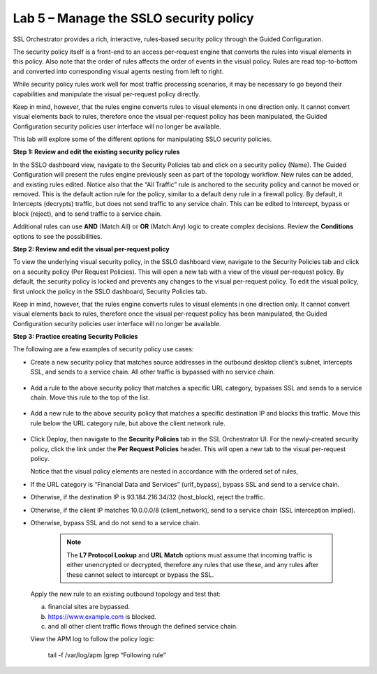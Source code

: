 Lab 5 – Manage the SSLO security policy
=======================================

SSL Orchestrator provides a rich, interactive, rules-based security policy
through the Guided Configuration.

.. image:: ../images/image25.png

The security policy itself is a front-end to an access per-request engine that
converts the rules into visual elements in this policy. Also note that the
order of rules affects the order of events in the visual policy. Rules are read
top-to-bottom and converted into corresponding visual agents nesting from left
to right.

.. image:: ../images/image26.png

While security policy rules work well for most traffic processing scenarios, it
may be necessary to go beyond their capabilities and manipulate the visual
per-request policy directly.

Keep in mind, however, that the rules engine converts rules to visual elements
in one direction only. It cannot convert visual elements back to rules,
therefore once the visual per-request policy has been manipulated, the Guided
Configuration security policies user interface will no longer be available.

This lab will explore some of the different options for manipulating SSLO
security policies.

**Step 1: Review and edit the existing security policy rules**

In the SSLO dashboard view, navigate to the Security Policies tab and click on
a security policy (Name). The Guided Configuration will present the rules
engine previously seen as part of the topology workflow. New rules can be
added, and existing rules edited. Notice also that the “All Traffic” rule is
anchored to the security policy and cannot be moved or removed. This is the
default action rule for the policy, similar to a default deny rule in a
firewall policy. By default, it Intercepts (decrypts) traffic, but does not
send traffic to any service chain. This can be edited to Intercept, bypass or
block (reject), and to send traffic to a service chain.

Additional rules can use **AND** (Match All) or **OR** (Match Any) logic to
create complex decisions. Review the **Conditions** options to see the
possibilities.

**Step 2: Review and edit the visual per-request policy**

To view the underlying visual security policy, in the SSLO dashboard view,
navigate to the Security Policies tab and click on a security policy (Per
Request Policies). This will open a new tab with a view of the visual
per-request policy. By default, the security policy is locked and prevents any
changes to the visual per-request policy. To edit the visual policy, first
unlock the policy in the SSLO dashboard, Security Policies tab.

Keep in mind, however, that the rules engine converts rules to visual elements
in one direction only. It cannot convert visual elements back to rules,
therefore once the visual per-request policy has been manipulated, the Guided
Configuration security policies user interface will no longer be available.

**Step 3: Practice creating Security Policies**

The following are a few examples of security policy use cases:

- Create a new security policy that matches source addresses in the outbound
  desktop client’s subnet, intercepts SSL, and sends to a service chain. All
  other traffic is bypassed with no service chain.

   .. image:: ../images/image27.png

- Add a rule to the above security policy that matches a specific URL category,
  bypasses SSL and sends to a service chain. Move this rule to the top of the
  list.

   .. image:: ../images/image28.png

- Add a new rule to the above security policy that matches a specific
  destination IP and blocks this traffic. Move this rule below the URL category
  rule, but above the client network rule.

   .. image:: ../images/image29.png

- Click Deploy, then navigate to the **Security Policies** tab in the SSL
  Orchestrator UI. For the newly-created security policy, click the link under
  the **Per Request Policies** header. This will open a new tab to the visual
  per-request policy.

  .. image:: ../images/image30.png

  Notice that the visual policy elements are nested in accordance with the
  ordered set of rules,

- If the URL category is “Financial Data and Services” (urlf\_bypass), bypass
  SSL and send to a service chain.

- Otherwise, if the destination IP is 93.184.216.34/32 (host\_block), reject
  the traffic.

- Otherwise, if the client IP matches 10.0.0.0/8 (client\_network), send to a
  service chain (SSL interception implied).

- Otherwise, bypass SSL and do not send to a service chain.

   .. note:: The **L7 Protocol Lookup** and **URL Match** options must assume
      that incoming traffic is either unencrypted or decrypted, therefore any
      rules that use these, and any rules after these cannot select to intercept
      or bypass the SSL.

  Apply the new rule to an existing outbound topology and test that:

  a) financial sites are bypassed.
  b) https://www.example.com is blocked.
  c) and all other client traffic flows through the defined service chain.
  
  View the APM log to follow the policy logic:

   tail -f /var/log/apm \|grep “Following rule”
